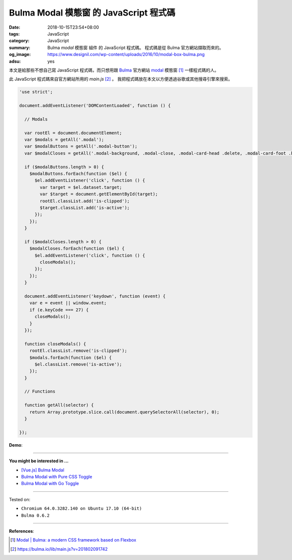 Bulma Modal 模態窗 的 JavaScript 程式碼
#######################################

:date: 2018-10-15T23:54+08:00
:tags: JavaScript
:category: JavaScript
:summary: Bulma *modal* 模態窗 組件 的 JavaScript 程式碼。
          程式碼是從 Bulma 官方網站擷取而來的。
:og_image: https://www.designil.com/wp-content/uploads/2016/10/modal-box-bulma.png
:adsu: yes


本文是給那些不想自己寫 JavaScript 程式碼，而只想用跟 Bulma_ 官方網站 modal_
模態窗 [1]_ 一樣程式碼的人。

此 JavaScript 程式碼來自官方網站所用的 *main.js* [2]_ 。
我把程式碼放在本文以方便透過谷歌或其他搜尋引擎來搜索。

.. code-block:: javascript

  'use strict';
  
  document.addEventListener('DOMContentLoaded', function () {
  
    // Modals
  
    var rootEl = document.documentElement;
    var $modals = getAll('.modal');
    var $modalButtons = getAll('.modal-button');
    var $modalCloses = getAll('.modal-background, .modal-close, .modal-card-head .delete, .modal-card-foot .button');
  
    if ($modalButtons.length > 0) {
      $modalButtons.forEach(function ($el) {
        $el.addEventListener('click', function () {
          var target = $el.dataset.target;
          var $target = document.getElementById(target);
          rootEl.classList.add('is-clipped');
          $target.classList.add('is-active');
        });
      });
    }
  
    if ($modalCloses.length > 0) {
      $modalCloses.forEach(function ($el) {
        $el.addEventListener('click', function () {
          closeModals();
        });
      });
    }
  
    document.addEventListener('keydown', function (event) {
      var e = event || window.event;
      if (e.keyCode === 27) {
        closeModals();
      }
    });
  
    function closeModals() {
      rootEl.classList.remove('is-clipped');
      $modals.forEach(function ($el) {
        $el.classList.remove('is-active');
      });
    }
  
    // Functions
  
    function getAll(selector) {
      return Array.prototype.slice.call(document.querySelectorAll(selector), 0);
    }
  
  });

**Demo**:

.. raw:: html

  <br>
  <link rel="stylesheet" href="https://cdnjs.cloudflare.com/ajax/libs/bulma/0.6.2/css/bulma.min.css">
  <a class="button is-primary is-large modal-button" data-target="modal-bis">Launch image modal</a>

  <div id="modal-bis" class="modal">
    <div class="modal-background"></div>
    <div class="modal-content">
      <p class="image is-4by3">
        <img src="https://bulma.io/images/placeholders/1280x960.png">
      </p>
    </div>
    <button class="modal-close is-large" aria-label="close"></button>
  </div>

  <br><br>

  <script>
  'use strict';
  
  document.addEventListener('DOMContentLoaded', function () {
  
    // Modals
  
    var rootEl = document.documentElement;
    var $modals = getAll('.modal');
    var $modalButtons = getAll('.modal-button');
    var $modalCloses = getAll('.modal-background, .modal-close, .modal-card-head .delete, .modal-card-foot .button');
  
    if ($modalButtons.length > 0) {
      $modalButtons.forEach(function ($el) {
        $el.addEventListener('click', function () {
          var target = $el.dataset.target;
          var $target = document.getElementById(target);
          rootEl.classList.add('is-clipped');
          $target.classList.add('is-active');
        });
      });
    }
  
    if ($modalCloses.length > 0) {
      $modalCloses.forEach(function ($el) {
        $el.addEventListener('click', function () {
          closeModals();
        });
      });
    }
  
    document.addEventListener('keydown', function (event) {
      var e = event || window.event;
      if (e.keyCode === 27) {
        closeModals();
      }
    });
  
    function closeModals() {
      rootEl.classList.remove('is-clipped');
      $modals.forEach(function ($el) {
        $el.classList.remove('is-active');
      });
    }
  
    // Functions
  
    function getAll(selector) {
      return Array.prototype.slice.call(document.querySelectorAll(selector), 0);
    }
  
  });
  </script>

----

**You might be interested in ...**

- `[Vue.js] Bulma Modal <{filename}/articles/2018/09/27/vuejs-bulma-modal%en.rst>`_
- `Bulma Modal with Pure CSS Toggle <{filename}/articles/2018/01/27/css-only-toggle-bulma-modal%en.rst>`_
- `Bulma Modal with Go Toggle <{filename}/articles/2017/12/04/bulma-modal-with-go-toggle%en.rst>`_

----

Tested on:

- ``Chromium 64.0.3282.140 on Ubuntu 17.10 (64-bit)``
- ``Bulma 0.6.2``

----

.. adsu:: 2

**References**:

.. [1] `Modal | Bulma: a modern CSS framework based on Flexbox <https://bulma.io/documentation/components/modal/>`_
.. [2] `https://bulma.io/lib/main.js?v=201802091742 <https://bulma.io/lib/main.js?v=201802091742>`_

.. _Bulma: https://bulma.io/
.. _modal: https://bulma.io/documentation/components/modal/

